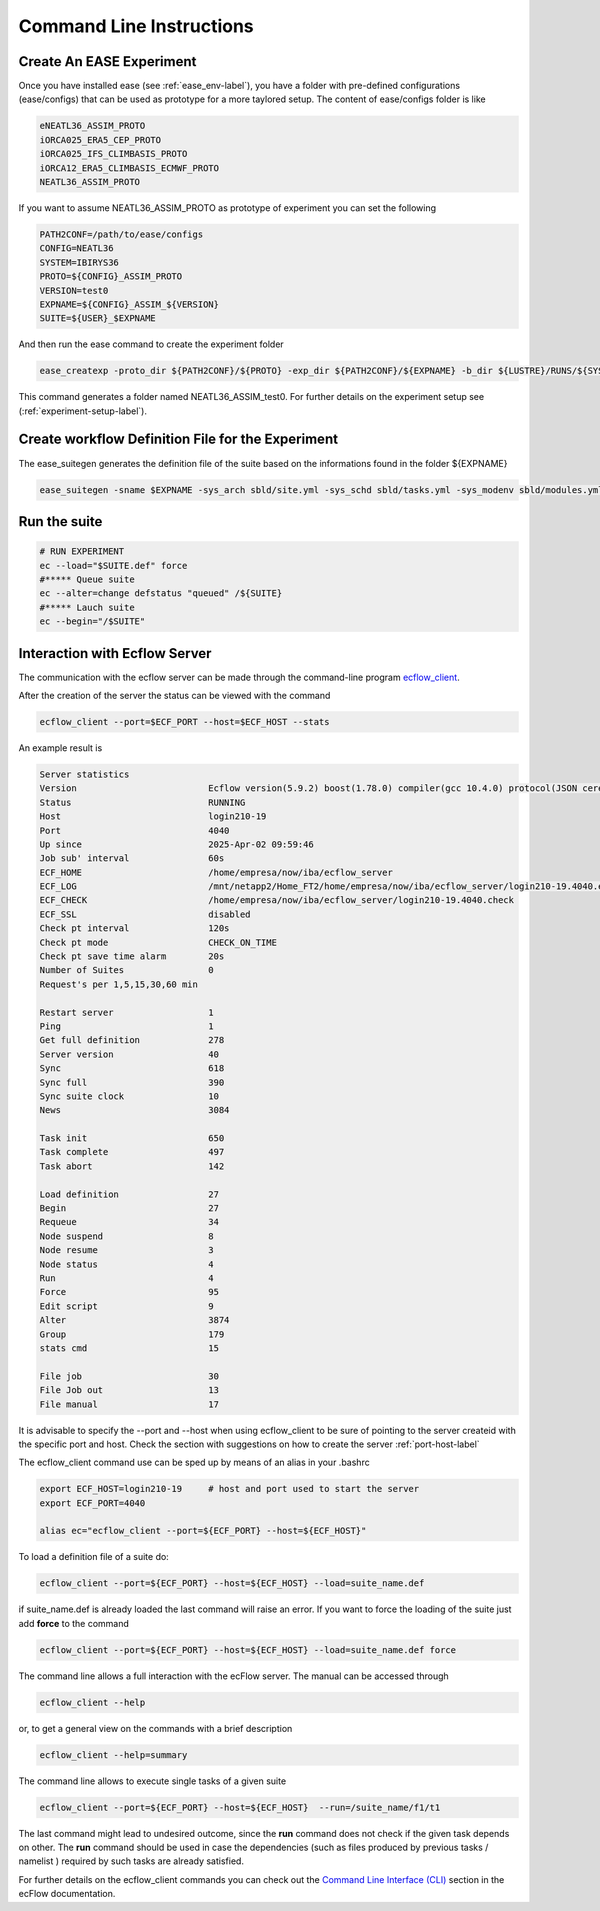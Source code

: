 *************************
Command Line Instructions
*************************

.. _create-exp-label:

Create An EASE Experiment
^^^^^^^^^^^^^^^^^^^^^^^^^

Once you have installed ease (see :ref:`ease_env-label`), you have a folder with pre-defined 
configurations (ease/configs) that can be used as prototype for a more taylored setup. The content of ease/configs folder is like

.. code-block:: bash

    eNEATL36_ASSIM_PROTO
    iORCA025_ERA5_CEP_PROTO
    iORCA025_IFS_CLIMBASIS_PROTO
    iORCA12_ERA5_CLIMBASIS_ECMWF_PROTO
    NEATL36_ASSIM_PROTO


If you want to assume NEATL36_ASSIM_PROTO as prototype of experiment you can set the following

.. code-block:: bash

    PATH2CONF=/path/to/ease/configs
    CONFIG=NEATL36
    SYSTEM=IBIRYS36
    PROTO=${CONFIG}_ASSIM_PROTO
    VERSION=test0
    EXPNAME=${CONFIG}_ASSIM_${VERSION} 
    SUITE=${USER}_$EXPNAME


And then run the ease command to create the experiment folder

.. code-block:: bash 

    ease_createxp -proto_dir ${PATH2CONF}/${PROTO} -exp_dir ${PATH2CONF}/${EXPNAME} -b_dir ${LUSTRE}/RUNS/${SYSTEM}/${VERSION} -c_dir ${PATH2CONF}/${PROTO}/sbld/expdtree.yml -host ${ECF_HOST} -storage 'default' -exemode REA -nens_in 000

This command generates a folder named NEATL36_ASSIM_test0. For further details on the experiment setup see (:ref:`experiment-setup-label`).

Create workflow Definition File for the Experiment
^^^^^^^^^^^^^^^^^^^^^^^^^^^^^^^^^^^^^^^^^^^^^^^^^^

The ease_suitegen generates the definition file of the suite based on the informations found in the folder ${EXPNAME}

.. code-block:: bash 

   ease_suitegen -sname $EXPNAME -sys_arch sbld/site.yml -sys_schd sbld/tasks.yml -sys_modenv sbld/modules.yml -generate_scripts -sys_mode ReaNemo3 -sys_info sbld/system.yml -model_info sbld/model.yml -assim_info sbld/assim.yml -obsopr_info sbld/obsopr.yml -day0 20230823 -dayF 20230823 -rday0 20080102 -lcycle 7 -scheduler slurm -nens 1 -enslim 10 -postlim 10


Run the suite
^^^^^^^^^^^^^

.. code-block:: bash 

    # RUN EXPERIMENT
    ec --load="$SUITE.def" force
    #***** Queue suite
    ec --alter=change defstatus "queued" /${SUITE}
    #***** Lauch suite
    ec --begin="/$SUITE"



Interaction with Ecflow Server
^^^^^^^^^^^^^^^^^^^^^^^^^^^^^^

The communication with the ecflow server can be made through the command-line program `ecflow_client
<https://ecflow.readthedocs.io/en/5.13.7/glossary.html#term-ecflow_client>`_. 

After the creation of the server the status can be viewed with the command

.. code-block:: bash

    ecflow_client --port=$ECF_PORT --host=$ECF_HOST --stats

An example result is

.. code-block:: bash

   Server statistics
   Version                         Ecflow version(5.9.2) boost(1.78.0) compiler(gcc 10.4.0) protocol(JSON cereal 1.3.0) openssl(enabled) Compiled on Dec  8 2022 23:53:23
   Status                          RUNNING
   Host                            login210-19
   Port                            4040
   Up since                        2025-Apr-02 09:59:46
   Job sub' interval               60s
   ECF_HOME                        /home/empresa/now/iba/ecflow_server
   ECF_LOG                         /mnt/netapp2/Home_FT2/home/empresa/now/iba/ecflow_server/login210-19.4040.ecf.log
   ECF_CHECK                       /home/empresa/now/iba/ecflow_server/login210-19.4040.check
   ECF_SSL                         disabled
   Check pt interval               120s
   Check pt mode                   CHECK_ON_TIME
   Check pt save time alarm        20s
   Number of Suites                0
   Request's per 1,5,15,30,60 min

   Restart server                  1
   Ping                            1
   Get full definition             278
   Server version                  40
   Sync                            618
   Sync full                       390
   Sync suite clock                10
   News                            3084

   Task init                       650
   Task complete                   497
   Task abort                      142

   Load definition                 27
   Begin                           27
   Requeue                         34
   Node suspend                    8
   Node resume                     3
   Node status                     4
   Run                             4
   Force                           95
   Edit script                     9
   Alter                           3874
   Group                           179
   stats cmd                       15

   File job                        30
   File Job out                    13
   File manual                     17

It is advisable to specify the --port and --host when using ecflow_client to be sure of pointing to the server createid with
the specific port and host. Check the section with suggestions on how to create the server :ref:`port-host-label` 

The ecflow_client command use can be sped up by means of an alias in your .bashrc

.. code-block:: bash

    export ECF_HOST=login210-19     # host and port used to start the server
    export ECF_PORT=4040

    alias ec="ecflow_client --port=${ECF_PORT} --host=${ECF_HOST}"

To load a definition file of a suite do:

.. code-block:: bash

    ecflow_client --port=${ECF_PORT} --host=${ECF_HOST} --load=suite_name.def 

if suite_name.def is already loaded the last command will raise an error. If you want to force the 
loading of the suite just add **force** to the command

.. code-block:: bash

    ecflow_client --port=${ECF_PORT} --host=${ECF_HOST} --load=suite_name.def force 

The command line allows a full interaction with the ecFlow server. The manual can be accessed through

.. code-block:: bash

    ecflow_client --help


or, to get a general view on the commands with a brief description

.. code-block:: bash

   ecflow_client --help=summary


The command line allows to execute single tasks of a given suite

.. code-block:: bash

   ecflow_client --port=${ECF_PORT} --host=${ECF_HOST}  --run=/suite_name/f1/t1

The last command might lead to undesired outcome, since the **run** command does not check if the given task depends on other. The **run** command should be used in case the dependencies (such as files produced by previous tasks / namelist ) required by such tasks are already satisfied.    

For further details on the ecflow_client commands you can check out the  
`Command Line Interface (CLI) <https://ecflow.readthedocs.io/en/5.13.7/client_api/index.html>`_ section in the ecFlow documentation. 





